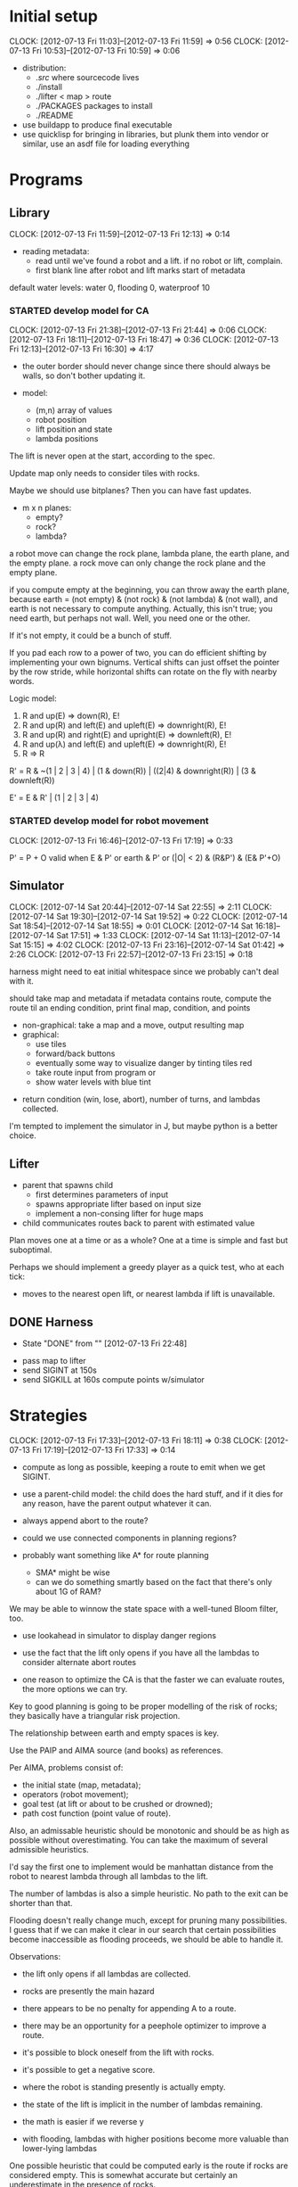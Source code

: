 #+TITLE ICFP 2012 notes/scratch


* Initial setup
  CLOCK: [2012-07-13 Fri 11:03]--[2012-07-13 Fri 11:59] =>  0:56
  CLOCK: [2012-07-13 Fri 10:53]--[2012-07-13 Fri 10:59] =>  0:06

 - distribution:
   - ./src/ where sourcecode lives
   - ./install
   - ./lifter < map > route
   - ./PACKAGES packages to install
   - ./README

 - use buildapp to produce final executable
 - use quicklisp for bringing in libraries, but plunk them into vendor
   or similar, use an asdf file for loading everything



* Programs

** Library
   CLOCK: [2012-07-13 Fri 11:59]--[2012-07-13 Fri 12:13] =>  0:14

 - reading metadata:
   - read until we've found a robot and a lift.  if no robot or lift,
     complain.
   - first blank line after robot and lift marks start of metadata

default water levels: water 0, flooding 0, waterproof 10

*** STARTED develop model for CA
    CLOCK: [2012-07-13 Fri 21:38]--[2012-07-13 Fri 21:44] =>  0:06
    CLOCK: [2012-07-13 Fri 18:11]--[2012-07-13 Fri 18:47] =>  0:36
     CLOCK: [2012-07-13 Fri 12:13]--[2012-07-13 Fri 16:30] =>  4:17

  - the outer border should never change since there should always be
    walls, so don't bother updating it.

  - model:
    - (m,n) array of values
    - robot position
    - lift position and state
    - lambda positions


 The lift is never open at the start, according to the spec.

 Update map only needs to consider tiles with rocks.

 Maybe we should use bitplanes?  Then you can have fast updates.
  - m x n planes:
    - empty?
    - rock?
    - lambda?

 a robot move can change the rock plane, lambda plane, the earth
 plane, and the empty plane.
 a rock move can only change the rock plane and the empty plane.

if you compute empty at the beginning, you can throw away the earth
plane, because earth = (not empty) & (not rock) & (not lambda) & (not
wall), and earth is not necessary to compute anything.  Actually, this
isn't true; you need earth, but perhaps not wall.  Well, you need one
or the other.

 If it's not empty, it could be a bunch of stuff.


If you pad each row to a power of two, you can do efficient shifting
by implementing your own bignums.  Vertical shifts can just offset the
pointer by the row stride, while horizontal shifts can rotate on the
fly with nearby words.


Logic model:
 1. R and up(E) => down(R), E!
 2. R and up(R) and left(E) and upleft(E) => downright(R), E!
 3. R and up(R) and right(E) and upright(E) => downleft(R), E!
 4. R and up(λ) and left(E) and upleft(E) => downright(R), E!
 5. R => R

R' = R & ~(1 | 2 | 3 | 4) | (1 & down(R)) | ((2|4) & downright(R)) | (3 & downleft(R))

E' = E & R' | (1 | 2 | 3 | 4)


*** STARTED develop model for robot movement
    CLOCK: [2012-07-13 Fri 16:46]--[2012-07-13 Fri 17:19] =>  0:33

P' = P + O
valid when
   E & P'
or earth & P'
or (|O| < 2) & (R&P') & (E& P'+O)

** Simulator
   CLOCK: [2012-07-14 Sat 20:44]--[2012-07-14 Sat 22:55] =>  2:11
   CLOCK: [2012-07-14 Sat 19:30]--[2012-07-14 Sat 19:52] =>  0:22
   CLOCK: [2012-07-14 Sat 18:54]--[2012-07-14 Sat 18:55] =>  0:01
   CLOCK: [2012-07-14 Sat 16:18]--[2012-07-14 Sat 17:51] =>  1:33
   CLOCK: [2012-07-14 Sat 11:13]--[2012-07-14 Sat 15:15] =>  4:02
   CLOCK: [2012-07-13 Fri 23:16]--[2012-07-14 Sat 01:42] =>  2:26
   CLOCK: [2012-07-13 Fri 22:57]--[2012-07-13 Fri 23:15] =>  0:18

harness might need to eat initial whitespace since we probably can't
deal with it.

 should take map and metadata
 if metadata contains route, compute the route til an ending
 condition, print final map, condition, and points

  - non-graphical: take a map and a move, output resulting map
  - graphical:
    - use tiles
    - forward/back buttons
    - eventually some way to visualize danger by tinting tiles red
    - take route input from program or 
    - show water levels with blue tint

 - return condition (win, lose, abort), number of turns, and lambdas
   collected.

I'm tempted to implement the simulator in J, but maybe python is a
better choice.

** Lifter

 - parent that spawns child
   - first determines parameters of input
   - spawns appropriate lifter based on input size
   - implement a non-consing lifter for huge maps
 - child communicates routes back to parent with estimated value

Plan moves one at a time or as a whole?
One at a time is simple and fast but suboptimal.

Perhaps we should implement a greedy player as a quick test, who at
each tick:
 - moves to the nearest open lift, or nearest lambda if lift is
   unavailable.




** DONE Harness
   - State "DONE"       from ""           [2012-07-13 Fri 22:48]

 - pass map to lifter
 - send SIGINT at 150s
 - send SIGKILL at 160s
  compute points w/simulator

* Strategies
  CLOCK: [2012-07-13 Fri 17:33]--[2012-07-13 Fri 18:11] =>  0:38
  CLOCK: [2012-07-13 Fri 17:19]--[2012-07-13 Fri 17:33] =>  0:14

 - compute as long as possible, keeping a route to emit when we get
   SIGINT.
 - use a parent-child model: the child does the hard stuff, and if it
   dies for any reason, have the parent output whatever it can.
 - always append abort to the route?

 - could we use connected components in planning regions?

 - probably want something like A* for route planning
   - SMA* might be wise
   - can we do something smartly based on the fact that there's only
     about 1G of RAM?

We may be able to winnow the state space with a well-tuned Bloom filter, too.

 - use lookahead in simulator to display danger regions

 - use the fact that the lift only opens if you have all the lambdas
   to consider alternate abort routes

 - one reason to optimize the CA is that the faster we can evaluate
   routes, the more options we can try.

Key to good planning is going to be proper modelling of the risk of
rocks; they basically have a triangular risk projection.

The relationship between earth and empty spaces is key.

Use the PAIP and AIMA source (and books) as references.

Per AIMA, problems consist of:
 - the initial state (map, metadata);
 - operators (robot movement);
 - goal test (at lift or about to be crushed or drowned);
 - path cost function (point value of route).

Also, an admissable heuristic should be monotonic and should be as
high as possible without overestimating.  You can take the maximum of
several admissible heuristics.

I'd say the first one to implement would be manhattan distance from
the robot to nearest lambda through all lambdas to the lift.

The number of lambdas is also a simple heuristic.  No path to the exit
can be shorter than that.

Flooding doesn't really change much, except for pruning many
possibilities.  I guess that if we can make it clear in our search
that certain possibilities become inaccessible as flooding proceeds,
we should be able to handle it.


Observations:
 - the lift only opens if all lambdas are collected.
 - rocks are presently the main hazard
 - there appears to be no penalty for appending A to a route.
 - there may be an opportunity for a peephole optimizer to improve a
   route.
 - it's possible to block oneself from the lift with rocks.
 - it's possible to get a negative score.

 - where the robot is standing presently is actually empty.
 - the state of the lift is implicit in the number of lambdas
   remaining.


 - the math is easier if we reverse y
 - with flooding, lambdas with higher positions become more valuable
   than lower-lying lambdas

One possible heuristic that could be computed early is the route if
rocks are considered empty.  This is somewhat accurate but certainly
an underestimate in the presence of rocks.

In the lifter, why don't we represent state in some way more relevant
to our heuristics, like a fatal bitplane (actually, just mark fatal
states as impassible).



* Research
  CLOCK: [2012-07-14 Sat 09:21]--[2012-07-14 Sat 11:12] =>  1:51
  CLOCK: [2012-07-13 Fri 18:25]--[2012-07-13 Fri 21:37] =>  3:12

 - can we use BDDs for this?
 - what about efficient cellular automata search?
 - D*-lite
 - SetA*

Consider a cluster approach for a heuristic.  Compute connected
components where a component consists of any three or four-way
adjacencies, and edges consist of two-way adjacencies.  Cells with
only one opening are ignored.

I wonder if a BDD could be used in the larger route planning, if each
variable represents getting a lambda, you're trying to satisfy f(x..)
= 1 (get all lambdas) with minimal weight (cost of getting that lambda
from here).

A zero-supressed BDD might be good for representing a function that's
sparse, like rock mapping or similar.

Ok, clearly I don't understand BDDs/ZDDs well enough to implement
them, so back to simpler approaches.


* Lightning Round
  DEADLINE: <2012-07-14 Sat 12:00>


** Getting back on track
   CLOCK: [2012-07-14 Sat 09:13]--[2012-07-14 Sat 09:21] =>  0:08
   CLOCK: [2012-07-13 Fri 21:44]--[2012-07-13 Fri 22:52] =>  1:08

Well, it's safe to say we've been distracted in many ways.  I think
the key for tonight should be getting a harness working and then a
simple lifter at least doing basic A*.

Ok.  What's the simplest possible harness?
 - given a map, execute lifter with map as input
 - set timer, send SIGINT, SIGKILL
 - pass route as output to simulator in score mode
 - read score back from simulator

How about testing the simulator?
 - input contains map and route as metadata
 - output contains final map and score
 - for each in, compare with out (diff -q)


Test suite:
 - simulator against cases plucked from the validator
 - harness against stubborn lifters
   - one does nothing until SIGINT
   - another does nothing until SIGKILL

Some system of evaluating lifters against each other...
Get the harness working first.  The graphical simulator can come after
the lightning round.

 
* Main deadline
  DEADLINE: <2012-07-16 Mon 12:00>
